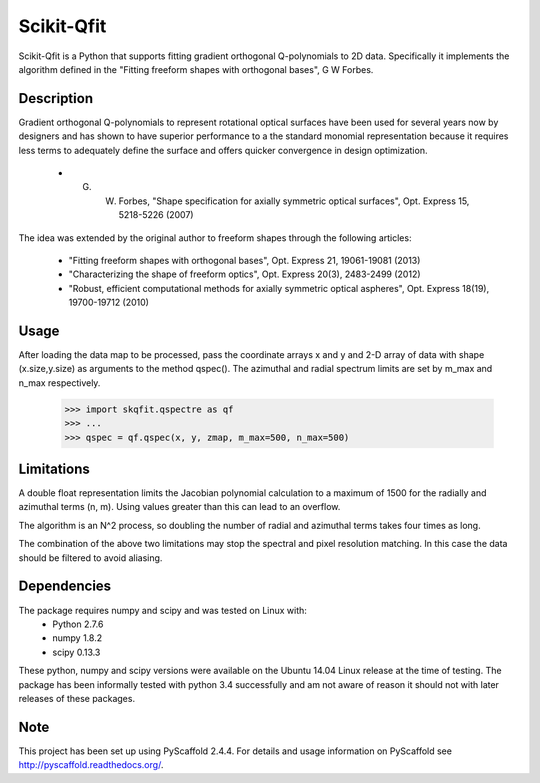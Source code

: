 ===========
Scikit-Qfit
===========


Scikit-Qfit is a Python that supports fitting gradient orthogonal Q-polynomials to 2D data.
Specifically it implements the algorithm defined in the "Fitting freeform shapes with orthogonal
bases", G W Forbes.


Description
===========

Gradient orthogonal Q-polynomials to represent rotational optical surfaces have been used for
several years now by designers and has shown to have superior performance to a the standard monomial
representation because it requires less terms to adequately define the surface and offers
quicker convergence in design optimization.

 * G. W. Forbes, "Shape specification for axially symmetric optical surfaces", Opt. Express 15, 5218-5226 (2007)

The idea was extended by the original author to freeform shapes through the following articles:

 * "Fitting freeform shapes with orthogonal bases", Opt. Express 21, 19061-19081 (2013)
 * "Characterizing the shape of freeform optics", Opt. Express 20(3), 2483-2499 (2012)
 * "Robust, efficient computational methods for axially symmetric optical aspheres", Opt. Express 18(19), 19700-19712 (2010)

Usage
=====

After loading the data map to be processed, pass the coordinate arrays x and y and 2-D array of
data with shape (x.size,y.size) as arguments to the method qspec(). The azimuthal and radial spectrum
limits are set by m_max and n_max respectively.

  >>> import skqfit.qspectre as qf
  >>> ...
  >>> qspec = qf.qspec(x, y, zmap, m_max=500, n_max=500)

Limitations
===========
A double float representation limits the Jacobian polynomial calculation to a maximum of 1500 for the radially and
azimuthal terms (n, m). Using values greater than this can lead to an overflow.

The algorithm is an N^2 process, so doubling the number of radial and azimuthal terms takes four times as long.

The combination of the above two limitations may stop the spectral and pixel resolution matching. In this case the data
should be filtered to avoid aliasing.

Dependencies
============

The package requires numpy and scipy and was tested on Linux with:
 * Python 2.7.6
 * numpy 1.8.2
 * scipy 0.13.3

These python, numpy and scipy versions were available on the Ubuntu 14.04 Linux release at the time of testing.
The package has been informally tested with python 3.4 successfully and am not aware of reason it should not with
later releases of these packages.

Note
====

This project has been set up using PyScaffold 2.4.4. For details and usage
information on PyScaffold see http://pyscaffold.readthedocs.org/.

